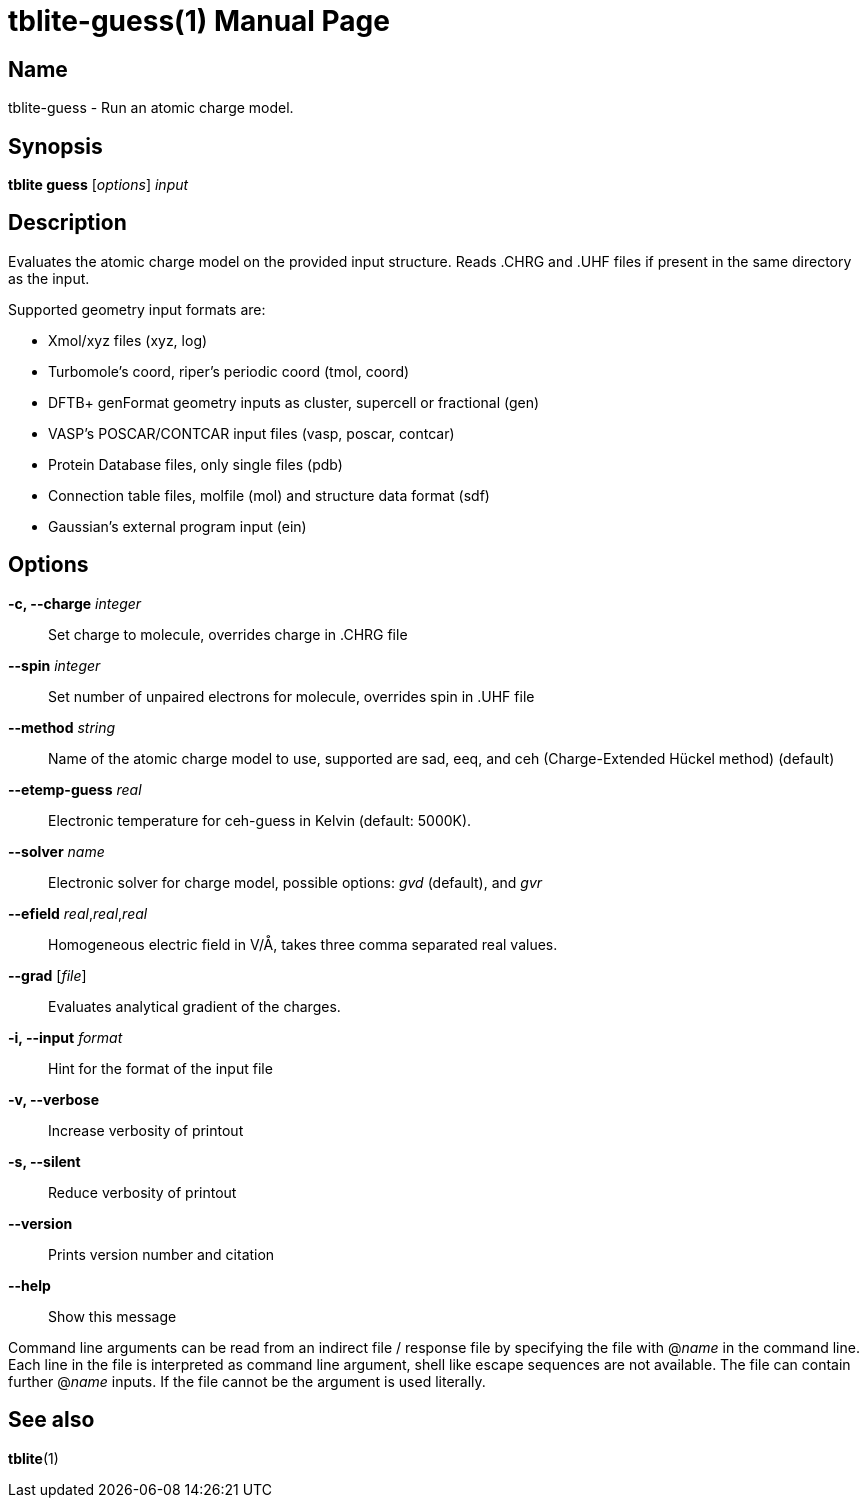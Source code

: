 = tblite-guess(1)
Sebastian Ehlert (@awvwgk)
:doctype: manpage

== Name
tblite-guess - Run an atomic charge model.

== Synopsis
*tblite guess* [_options_] _input_


== Description

Evaluates the atomic charge model on the provided input structure.
Reads .CHRG and .UHF files if present in the same directory as the input.

Supported geometry input formats are:

- Xmol/xyz files (xyz, log)
- Turbomole's coord, riper's periodic coord (tmol, coord)
- DFTB+ genFormat geometry inputs as cluster, supercell or fractional (gen)
- VASP's POSCAR/CONTCAR input files (vasp, poscar, contcar)
- Protein Database files, only single files (pdb)
- Connection table files, molfile (mol) and structure data format (sdf)
- Gaussian's external program input (ein)


== Options

*-c, --charge* _integer_::
     Set charge to molecule,
     overrides charge in .CHRG file

*--spin* _integer_::
     Set number of unpaired electrons for molecule,
     overrides spin in .UHF file

*--method* _string_::
     Name of the atomic charge model to use, supported are
     sad, eeq, and ceh (Charge-Extended Hückel method) (default)

*--etemp-guess* _real_::
     Electronic temperature for ceh-guess in Kelvin (default: 5000K).

*--solver* _name_::
     Electronic solver for charge model, possible options:
     _gvd_ (default), and _gvr_

*--efield* _real_,_real_,_real_::
     Homogeneous electric field in V/Å, takes three comma separated real values.

*--grad* [_file_]::
     Evaluates analytical gradient of the charges.

*-i, --input* _format_::
     Hint for the format of the input file

*-v, --verbose*::
     Increase verbosity of printout

*-s, --silent*::
     Reduce verbosity of printout

*--version*::
     Prints version number and citation

*--help*::
     Show this message


Command line arguments can be read from an indirect file / response file by specifying the file with @_name_ in the command line.
Each line in the file is interpreted as command line argument, shell like escape sequences are not available.
The file can contain further @_name_ inputs. If the file cannot be the argument is used literally.


== See also

*tblite*(1)
